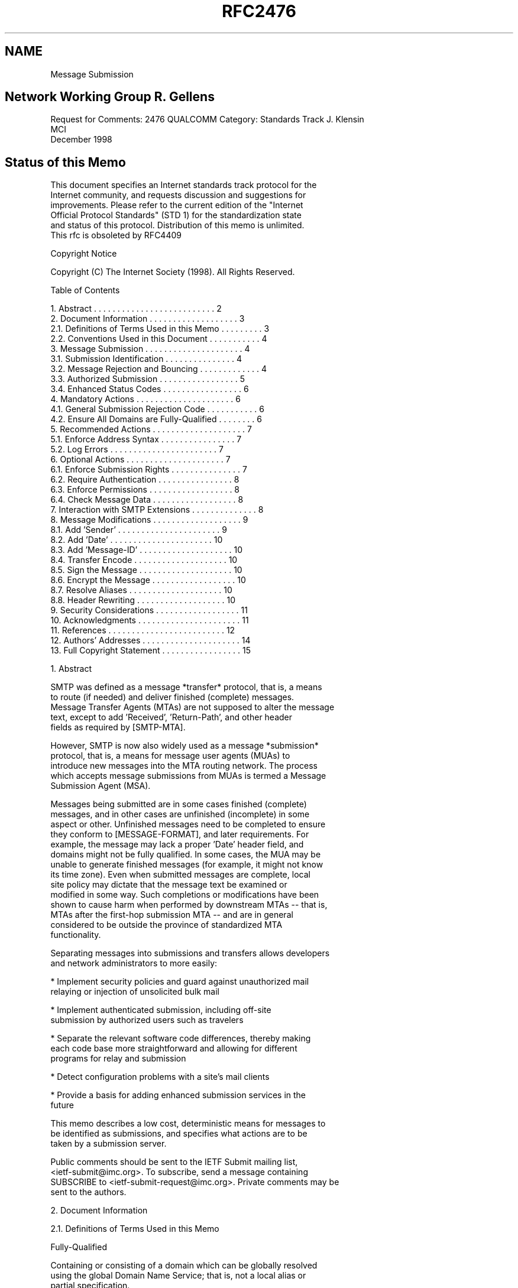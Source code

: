 .TH RFC2476 5
.SH NAME
Message Submission

.SH
Network Working Group                                        R. Gellens
Request for Comments: 2476                                     QUALCOMM
Category: Standards Track                                    J. Klensin
                                                                    MCI
                                                          December 1998
.SH
Status of this Memo

   This document specifies an Internet standards track protocol for the
   Internet community, and requests discussion and suggestions for
   improvements.  Please refer to the current edition of the "Internet
   Official Protocol Standards" (STD 1) for the standardization state
   and status of this protocol. Distribution of this memo is unlimited.
   This rfc is obsoleted by RFC4409

Copyright Notice

   Copyright (C) The Internet Society (1998).  All Rights Reserved.

Table of Contents

    1.  Abstract . . . . . . . . . . . . . . . . . . . . . . . . . .  2
    2.  Document Information  . . . . . . . . . . . . . . . . . . .   3
      2.1.  Definitions of Terms Used in this Memo . . . . . . . . .  3
      2.2.  Conventions Used in this Document . . . . . . . . . . .   4
    3.  Message Submission . . . . . . . . . . . . . . . . . . . . .  4
      3.1.  Submission Identification . . . . . . . . . . . . . . .   4
      3.2.  Message Rejection and Bouncing . . . . . . . . . . . . .  4
      3.3.  Authorized Submission . . . . . . . . . . . . . . . . .   5
      3.4.  Enhanced Status Codes  . . . . . . . . . . . . . . . . .  6
    4.  Mandatory Actions . . . . . . . . . . . . . . . . . . . . .   6
      4.1.  General Submission Rejection Code  . . . . . . . . . . .  6
      4.2.  Ensure All Domains are Fully-Qualified  . . . . . . . .   6
    5.  Recommended Actions  . . . . . . . . . . . . . . . . . . . .  7
      5.1.  Enforce Address Syntax  . . . . . . . . . . . . . . . .   7
      5.2.  Log Errors . . . . . . . . . . . . . . . . . . . . . . .  7
    6.  Optional Actions  . . . . . . . . . . . . . . . . . . . . .   7
      6.1.  Enforce Submission Rights  . . . . . . . . . . . . . . .  7
      6.2.  Require Authentication  . . . . . . . . . . . . . . . .   8
      6.3.  Enforce Permissions  . . . . . . . . . . . . . . . . . .  8
      6.4.  Check Message Data  . . . . . . . . . . . . . . . . . .   8
    7.  Interaction with SMTP Extensions . . . . . . . . . . . . . .  8
    8.  Message Modifications . . . . . . . . . . . . . . . . . . .   9
      8.1.  Add 'Sender' . . . . . . . . . . . . . . . . . . . . . .  9
      8.2.  Add 'Date'  . . . . . . . . . . . . . . . . . . . . . .  10
      8.3.  Add 'Message-ID' . . . . . . . . . . . . . . . . . . . . 10
      8.4.  Transfer Encode . . . . . . . . . . . . . . . . . . . .  10
      8.5.  Sign the Message . . . . . . . . . . . . . . . . . . . . 10
      8.6.  Encrypt the Message . . . . . . . . . . . . . . . . . .  10
      8.7.  Resolve Aliases  . . . . . . . . . . . . . . . . . . . . 10
      8.8.  Header Rewriting  . . . . . . . . . . . . . . . . . . .  10
    9.  Security Considerations  . . . . . . . . . . . . . . . . . . 11
   10.  Acknowledgments . . . . . . . . . . . . . . . . . . . . . .  11
   11.  References . . . . . . . . . . . . . . . . . . . . . . . . . 12
   12.  Authors' Addresses . . . . . . . . . . . . . . . . . . . . . 14
   13.  Full Copyright Statement  . . . . . . . . . . . . . . . . .  15

1.  Abstract

   SMTP was defined as a message *transfer* protocol, that is, a means
   to route (if needed) and deliver finished (complete) messages.
   Message Transfer Agents (MTAs) are not supposed to alter the message
   text, except to add 'Received', 'Return-Path', and other header
   fields as required by [SMTP-MTA].

   However, SMTP is now also widely used as a message *submission*
   protocol, that is, a means for message user agents (MUAs) to
   introduce new messages into the MTA routing network.  The process
   which accepts message submissions from MUAs is termed a Message
   Submission Agent (MSA).

   Messages being submitted are in some cases finished (complete)
   messages, and in other cases are unfinished (incomplete) in some
   aspect or other.  Unfinished messages need to be completed to ensure
   they conform to [MESSAGE-FORMAT], and later requirements.  For
   example, the message may lack a proper 'Date' header field, and
   domains might not be fully qualified.  In some cases, the MUA may be
   unable to generate finished messages (for example, it might not know
   its time zone).  Even when submitted messages are complete, local
   site policy may dictate that the message text be examined or
   modified in some way.  Such completions or modifications have been
   shown to cause harm when performed by downstream MTAs -- that is, 
   MTAs after the first-hop submission MTA -- and are in general 
   considered to be outside the province of standardized MTA
   functionality.

   Separating messages into submissions and transfers allows developers
   and network administrators to more easily:

   *   Implement security policies and guard against unauthorized mail
       relaying or injection of unsolicited bulk mail

   *   Implement authenticated submission, including off-site
       submission by authorized users such as travelers

   *   Separate the relevant software code differences, thereby making
       each code base more straightforward and allowing for different
       programs for relay and submission

   *   Detect configuration problems with a site's mail clients

   *   Provide a basis for adding enhanced submission services in the
       future

   This memo describes a low cost, deterministic means for messages to
   be identified as submissions, and specifies what actions are to be
   taken by a submission server.

   Public comments should be sent to the IETF Submit mailing list,
   <ietf-submit@imc.org>.  To subscribe, send a message containing
   SUBSCRIBE to <ietf-submit-request@imc.org>.  Private comments may be
   sent to the authors.

2.  Document Information

2.1.  Definitions of Terms Used in this Memo

   Fully-Qualified

   Containing or consisting of a domain which can be globally resolved
   using the global Domain Name Service; that is, not a local alias or
   partial specification.

   Message Submission Agent (MSA)

   A process which conforms to this specification, which acts as a
   submission server to accept messages from MUAs, and either delivers
   them or acts as an SMTP client to relay them to an MTA.

   Message Transfer Agent (MTA)

   A process which conforms to [SMTP-MTA], which acts as an SMTP server
   to accept messages from an MSA or another MTA, and either delivers
   them or acts as an SMTP client to relay them to another MTA.

   Message User Agent (MUA)

   A process which acts (usually on behalf of a user) to compose and
   submit new messages, and process delivered messages.  In the split-
   MUA model, POP or IMAP is used to access delivered messages.


2.2.  Conventions Used in this Document

   In examples, "C:" is used to indicate lines sent by the client, and
   "S:" indicates those sent by the server.  Line breaks within a
   command example are for editorial purposes only.

   Examples use the 'example.net' domain.

   The key words "MUST", "MUST NOT", "SHOULD", "SHOULD NOT", and "MAY"
   in this document are to be interpreted as defined in [KEYWORDS].

3.  Message Submission

3.1.  Submission Identification

   Port 587 is reserved for email message submission as specified in
   this document.  Messages received on this port are defined to be
   submissions.  The protocol used is ESMTP [SMTP-MTA, ESMTP], with
   additional restrictions as specified here.

   While most email clients and servers can be configured to use port
   587 instead of 25, there are cases where this is not possible or
   convenient.  A site MAY choose to use port 25 for message
   submission, by designating some hosts to be MSAs and others to
   be MTAs.

3.2.  Message Rejection and Bouncing

   MTAs and MSAs MAY implement message rejection rules that rely in
   part on whether the message is a submission or a relay.

   For example, some sites might configure their MTA to reject all
   RCPT TOs for messages that do not reference local users, and
   configure their MSA to reject all message submissions that do not
   come from authorized users, based on IP address, or authenticated
   identity.

   NOTE:  It is better to reject a message than to risk sending one
   that is damaged.  This is especially true for problems that are
   correctable by the MUA, for example, an invalid 'From' field.

   If an MSA is not able to determine a return path to the submitting
   user, from a valid MAIL FROM, a valid source IP address, or based
   on authenticated identity, then the MSA SHOULD immediately reject
   the message. A message can be immediately rejected by returning a
   550 code to the MAIL FROM command.

   Note that a null return path, that is, MAIL FROM:<>, is permitted
   and MUST be accepted. (MUAs need to generate null return-path
   messages for a variety of reasons, including disposition
   notifications.)

   Except in the case where the MSA is unable to determine a valid
   return path for the message being submitted, text in this
   specification which instructs an MSA to issue a rejection code MAY
   be complied with by accepting the message and subsequently
   generating a bounce message. (That is, if the MSA is going to reject
   a message for any reason except being unable to determine a return
   path, it can optionally do an immediate rejection or accept the
   message and then mail a bounce.)

   NOTE:  In the normal case of message submission, immediately
   rejecting the message is preferred, as it gives the user and MUA
   direct feedback.  To properly handle delayed bounces the client MUA
   must maintain a queue of messages it has submitted, and match
   bounces to them.

3.3.  Authorized Submission

   Numerous methods have been used to ensure that only authorized users
   are able to submit messages.  These methods include authenticated
   SMTP, IP address restrictions, secure IP, and prior POP
   authentication.

   Authenticated SMTP [SMTP-AUTH] has been proposed.  It allows the MSA
   to determine an authorization identity for the message submission,
   which is not tied to other protocols.

   IP address restrictions are very widely implemented, but do not
   allow for travellers and similar situations, and can be spoofed.

   Secure IP [IPSEC] can also be used, and provides additional benefits
   of protection against eavesdropping and traffic analysis.

   Requiring a POP [POP3] authentication (from the same IP address)
   within some amount of time (for example, 20 minutes) prior to the
   start of a message submission session has also been used, but this
   does impose restrictions on clients as well as servers which may
   cause difficulties.  Specifically, the client must do a POP
   authentication before an SMTP submission session, and not all
   clients are capable and configured for this.  Also, the MSA must
   coordinate with the POP server, which may be difficult.  There is
   also a window during which an unauthorized user can submit messages
   and appear to be a prior authorized user.

3.4.  Enhanced Status Codes

   This memo suggests several enhanced status codes [SMTP-CODES] for
   submission-specific rejections.  The specific codes used are:

    5.6.0  Bad content.  The content of the header or text is
           improper.

    5.6.2  Bad domain or address.  Invalid or improper domain or
           address in MAIL FROM, RCPT TO, or DATA.

    5.7.1  Not allowed.  The address in MAIL FROM appears to have
           insufficient submission rights, or is invalid, or is not
           authorized with the authentication used; the address in a
           RCPT TO command is inconsistent with the permissions given
           to the user; the message data is rejected based on the
           submitting user.

    5.7.0  Site policy.  The message appears to violate site policy in
           some way.

4.  Mandatory Actions

   An MSA MUST do all of the following:

4.1.  General Submission Rejection Code

   Unless covered by a more precise response code, response code 554 is
   to be used to reject a MAIL FROM, RCPT TO, or DATA command that
   contains something improper.  Enhanced status code 5.6.0 is to be
   used if no other code is more specific.

4.2.  Ensure All Domains are Fully-Qualified

   The MSA MUST ensure that all domains in the envelope are fully-
   qualified.

   If the MSA examines or alters the message text in way, except to add
   trace header fields [SMTP-MTA], it MUST ensure that all domains in
   address header fields are fully-qualified.

   Reply code 554 is to be used to reject a MAIL FROM, RCPT TO, or DATA
   command which contains improper domain references.

   NOTE:  A frequent local convention is to accept single-level domains
   (for example, 'sales') and then to expand the reference by adding
   the remaining portion of the domain name (for example, to
   'sales.example.net').  Local conventions that permit single-level
   domains SHOULD reject, rather than expand, incomplete multi-level
   domains, since such expansion is particularly risky.

5.  Recommended Actions

   The MSA SHOULD do all of the following:

5.1.  Enforce Address Syntax

   An MSA SHOULD reject messages with illegal syntax in a sender or
   recipient envelope address.

   If the MSA examines or alters the message text in way, except to add
   trace header fields, it SHOULD reject messages with illegal address
   syntax in address header fields.

   Reply code 501 is to be used to reject a MAIL FROM or RCPT TO
   command that contains a detectably improper address.

   When addresses are resolved after submission of the message body,
   reply code 554 with enhanced status code 5.6.2 is to be used after
   end-of-data, if the message contains invalid addresses in the
   header.

5.2.  Log Errors

   The MSA SHOULD log message errors, especially apparent
   misconfigurations of client software.

   Note:  It can be very helpful to notify the administrator when
   problems are detected with local mail clients. This is another
   advantage of distinguishing submission from relay: system
   administrators might be interested in local configuration problems,
   but not in client problems at other sites.

6.  Optional Actions

   The MSA MAY do any of the following:

6.1.  Enforce Submission Rights

   The MSA MAY issue an error response to the MAIL FROM command if the
   address in MAIL FROM appears to have insufficient submission rights,
   or is not authorized with the authentication used (if the session
   has been authenticated).

   Reply code 550 with enhanced status code 5.7.1 is used for this
   purpose.

6.2.  Require Authentication

   The MSA MAY issue an error response to the MAIL FROM command if the
   session has not been authenticated.

   Section 3.3 discusses authentication mechanisms.

   Reply code 530 [SMTP-AUTH] is used for this purpose.

6.3.  Enforce Permissions

   The MSA MAY issue an error response to the RCPT TO command if
   inconsistent with the permissions given to the user (if the session
   has been authenticated).

   Reply code 550 with enhanced status code 5.7.1 is used for this
   purpose.

6.4.  Check Message Data

   The MSA MAY issue an error response to the DATA command or send a
   failure result after end-of-data if the submitted message is
   syntactically invalid, or seems inconsistent with permissions given
   to the user (if known), or violates site policy in some way.

   Reply code 554 is used for syntactic problems in the data.  Reply
   code 501 is used if the command itself is not syntactically valid.
   Reply code 550 with enhanced status code 5.7.1 is used to reject
   based on the submitting user.  Reply code 550 with enhanced status
   code 5.7.0 is used if the message violates site policy.

7.  Interaction with SMTP Extensions

   The following table lists the current standards-track and
   Experimental SMTP extensions.  Listed are the RFC, name, an
   indication as to the use of the extension on the submit port, and a
   reference:

   RFC   Name             Submission  Reference
   ----  ---------------  ----------  ------------------
   2197  Pipelining         SHOULD    [PIPELINING]
   2034  Error Codes        SHOULD    [CODES-EXTENSION]
   1985  ETRN              MUST NOT   [ETRN]
   1893  Extended Codes     SHOULD    [SMTP-CODES]
   1891  DSN                SHOULD    [DSN]
   1870  Size                MAY      [SIZE]
   1846  521               MUST NOT   [521REPLY]
   1845  Checkpoint          MAY      [Checkpoint]
   1830  Binary              MAY      [CHUNKING]
   1652  8-bit MIME         SHOULD    [8BITMIME]
   ----  Authentication     ------    [SMTP-AUTH]

   Future SMTP extensions should explicitly specify if they are valid
   on the Submission port.

   Some SMTP extensions are especially useful for message submission:

   Extended Status Codes [SMTP-CODES], SHOULD be supported and used
   according to [CODES-EXTENSION].  This permits the MSA to notify the
   client of specific configuration or other problems in more detail
   than the response codes listed in this memo. Because some
   rejections are related to a site's security policy, care should be
   used not to expose more detail than is needed to correct the
   problem.

   [PIPELINING] SHOULD be supported by the MSA.

   [SMTP-AUTH] allows the MSA to validate the authority and determine
   the identity of the submitting user.

   Any references to the DATA command in this memo also refer to any
   substitutes for DATA, such as the BDAT command used with [CHUNKING].

8.  Message Modifications

   Sites MAY modify submissions to ensure compliance with standards and
   site policy.  This section describes a number of such modifications
   that are often considered useful.

   NOTE:  As a matter of guidance for local decisions to implement
   message modification, a paramount rule is to limit such actions to
   remedies for specific problems that have clear solutions.  This is
   especially true with address elements. For example, indiscriminately
   appending a domain to an address or element which lacks one
   typically results in more broken addresses. An unqualified address
   must be verified to be a valid local part in the domain before the
   domain can be safely added.

8.1.  Add 'Sender'

   The MSA MAY add or replace the 'Sender' field, if the identity of
   the sender is known and this is not given in the 'From' field.

   The MSA MUST ensure that any address it places in a 'Sender' field
   is in fact a valid mail address.

8.2.  Add 'Date'

   The MSA MAY add a 'Date' field to the submitted message, if it
   lacks it, or correct the 'Date' field if it does not conform to
   [MESSAGE-FORMAT] syntax.

8.3.  Add 'Message-ID'

   The MSA MAY add or replace the 'Message-ID' field, if it lacks it,
   or it is not valid syntax (as defined by [MESSAGE-FORMAT]).

8.4.  Transfer Encode

   The MSA MAY apply transfer encoding to the message according to
   MIME conventions, if needed and not harmful to the MIME type.

8.5.  Sign the Message

   The MSA MAY (digitally) sign or otherwise add authentication
   information to the message.

8.6.  Encrypt the Message

   The MSA MAY encrypt the message for transport to reflect
   organizational policies.

   NOTE:  To be useful, the addition of a signature and/or encryption
   by the MSA generally implies that the connection between the MUA
   and MSA must itself be secured in some other way, e.g., by
   operating inside of a secure environment, by securing the submission
   connection at the transport layer, or by using an [SMTP-AUTH]
   mechanism that provides for session integrity.

8.7.  Resolve Aliases

   The MSA MAY resolve aliases (CNAME records) for domain names, in
   the envelope and optionally in address fields of the header, subject
   to local policy.

   NOTE:  Unconditionally resolving aliases could be harmful.  For
   example, if www.example.net and ftp.example.net are both aliases for
   mail.example.net, rewriting them could lose useful information.

8.8.  Header Rewriting

   The MSA MAY rewrite local parts and/or domains, in the envelope and
   optionally in address fields of the header, according to local
   policy.  For example, a site may prefer to rewrite 'JRU' as '
   J.Random.User' in order to hide logon names, and/or to rewrite '
   squeeky.sales.example.net' as 'zyx.example.net' to hide machine
   names and make it easier to move users.

   However, only addresses, local-parts, or domains which match
   specific local MSA configuration settings should be altered. It
   would be very dangerous for the MSA to apply data-independent
   rewriting rules, such as always deleting the first element of a
   domain name. So, for example, a rule which strips the left-most
   element of the domain if the complete domain matches
   '*.foo.example.net' would be acceptable.

9.  Security Considerations

   Separation of submission and relay of messages can allow a site to
   implement different policies for the two types of services,
   including requiring use of additional security mechanisms for one or
   both. It can do this in a way which is simpler, both technically and
   administratively.  This increases the likelihood that policies will
   be applied correctly.

   Separation also can aid in tracking and preventing unsolicited bulk
   email.

   For example, a site could configure its MSA to require
   authentication before accepting a message, and could configure its
   MTA to reject all RCPT TOs for non-local users.  This can be an
   important element in a site's total email security policy.

   If a site fails to require any form of authorization for message
   submissions (see section 3.3 for discussion), it is allowing open
   use of its resources and name; unsolicited bulk email can be
   injected using its facilities.

10.  Acknowledgments

   This updated memo has been revised in part based on comments and
   discussions which took place on and off the IETF-Submit mailing
   list.
   The help of those who took the time to review the draft and make
   suggestions is appreciated, especially that of Dave Crocker, Ned
   Freed, Keith Moore, John Myers, and Chris Newman.

   Special thanks to Harald Alvestrand, who got this effort started.


11.  References

   [521REPLY]        Durand, A. and F. Dupont, "SMTP 521 Reply Code",
                     RFC 1846, September 1995.

   [8BITMIME]        Klensin, J., Freed, N., Rose, M., Stefferud, E.
                     and D. Crocker, "SMTP Service Extension for
                     8bit-MIMEtransport", RFC 1652, July 1994.

   [ABNF]            Crocker, D., Ed. and P. Overell, "Augmented BNF
                     for Syntax Specifications: ABNF", RFC 2234,
                     November 1997.

   [CHECKPOINT]      Crocker, D., Freed, N. and A. Cargille, "SMTP
                     Service Extension for Checkpoint/Restart", RFC
                     1845, September 1995.

   [CHUNKING]        Vaudreuil, G., "SMTP Service Extensions for
                     Transmission of Large and Binary MIME Messages",
                     RFC 1830, August 1995.

   [CODES-EXTENSION] Freed, N., "SMTP Service Extension for Returning
                     Enhanced Error Codes", RFC 2034, October 1996.

   [DSN]             Moore, K., "SMTP Service Extension for Delivery
                     Status Notifications", RFC 1891, January 1996.

   [ESMTP]           Klensin, J., Freed, N., Rose, M., Stefferud, E.
                     and D. Crocker, "SMTP Service Extensions", STD 10,
                     RFC 1869, November 1995.

   [ETRN]            De Winter, J., "SMTP Service Extension for Remote
                     Message Queue Starting", RFC 1985, August 1996.

   [HEADERS]         Palme, J., "Common Internet Message Headers", RFC
                     2076, February 1997.

   [IPSEC]           Atkinson, R., "Security Architecture for the
                     Internet Protocol", RFC 1825, August 1995.

   [KEYWORDS]        Bradner, S., "Key words for use in RFCs to
                     Indicate Requirement Levels", BCP 14, RFC 2119,
                     March 1997.

   [MESSAGE-FORMAT]  Crocker, D., "Standard for the format of ARPA
                     Internet text messages", STD 11, RFC 822, August
                     1982;

                     Braden, R., Editor, "Requirements for Internet
                     Hosts -- Application and Support", STD 3,
                     RFC 1123, October 1989.

   [PIPELINING]      Freed, N., "SMTP Service Extension for Command
                     Pipelining", RFC 2197, September 1997.

   [POP3]            Myers, J. and M. Rose, "Post Office Protocol --
                     Version 3", STD 53, RFC 1939, May 1996.

   [SIZE]            Klensin, J., Freed, N. and K. Moore, "SMTP
                     Service Extension for Message Size Declaration",
                     STD 10, RFC 1870, November 1995.

   [SMTP-AUTH]       Myers, J., "SMTP Service Extension for
                     Authentication", Work in Progress.

   [SMTP-CODES]      Vaudreuil, G., "Enhanced Mail System Status
                     Codes", RFC 1893, January 1996.

   [SMTP-MTA]        Postel, J., "Simple Mail Transfer Protocol", STD
                     10, RFC 821, August 1982.

                     Partridge, C., "Mail Routing and the Domain
                     System", STD 14, RFC 974, January 1986.

                     Braden, R., Editor, "Requirements for Internet
                     Hosts -- Application and Support", STD 3, RFC
                     1123, October 1989.

12.  Authors' Addresses

   Randall Gellens
   QUALCOMM Incorporated
   6455 Lusk Blvd.
   San Diego, CA  92121-2779
   U.S.A.

   Phone: +1 619 651 5115
   Fax:   +1 619 651 5334
   EMail: Randy@Qualcomm.Com


   John C. Klensin
   MCI Telecommunications
   800 Boylston St, 7th floor
   Boston, MA 02199
   USA

   Phone: +1 617 960 1011
   EMail: klensin@mci.net

13.  Full Copyright Statement

   Copyright (C) The Internet Society (1998).  All Rights Reserved.

   This document and translations of it may be copied and furnished to
   others, and derivative works that comment on or otherwise explain it
   or assist in its implementation may be prepared, copied, published
   and distributed, in whole or in part, without restriction of any
   kind, provided that the above copyright notice and this paragraph
   are included on all such copies and derivative works. However, this
   document itself may not be modified in any way, such as by removing
   the copyright notice or references to the Internet Society or other
   Internet organizations, except as needed for the purpose of
   developing Internet standards in which case the procedures for
   copyrights defined in the Internet Standards process must be
   followed, or as required to translate it into languages other than
   English.

   The limited permissions granted above are perpetual and will not be
   revoked by the Internet Society or its successors or assigns.

   This document and the information contained herein is provided on an
   "AS IS" basis and THE INTERNET SOCIETY AND THE INTERNET ENGINEERING
   TASK FORCE DISCLAIMS ALL WARRANTIES, EXPRESS OR IMPLIED, INCLUDING
   BUT NOT LIMITED TO ANY WARRANTY THAT THE USE OF THE INFORMATION
   HEREIN WILL NOT INFRINGE ANY RIGHTS OR ANY IMPLIED WARRANTIES OF
   MERCHANTABILITY OR FITNESS FOR A PARTICULAR PURPOSE.
